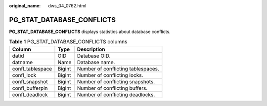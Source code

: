 :original_name: dws_04_0762.html

.. _dws_04_0762:

PG_STAT_DATABASE_CONFLICTS
==========================

**PG_STAT_DATABASE_CONFLICTS** displays statistics about database conflicts.

.. table:: **Table 1** PG_STAT_DATABASE_CONFLICTS columns

   ================ ====== ==================================
   Column           Type   Description
   ================ ====== ==================================
   datid            OID    Database OID.
   datname          Name   Database name.
   confl_tablespace Bigint Number of conflicting tablespaces.
   confl_lock       Bigint Number of conflicting locks.
   confl_snapshot   Bigint Number of conflicting snapshots.
   confl_bufferpin  Bigint Number of conflicting buffers.
   confl_deadlock   Bigint Number of conflicting deadlocks.
   ================ ====== ==================================
